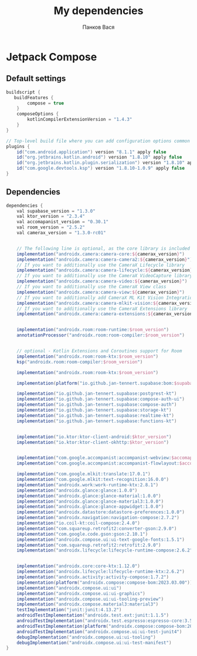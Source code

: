 #+OPTIONS: toc:nil
#+TITLE: My dependencies
#+AUTHOR: Панков Вася

* Jetpack Compose

** Default settings
#+begin_src gradle
buildscript {
   buildFeatures {
        compose = true
    }
    composeOptions {
        kotlinCompilerExtensionVersion = "1.4.3"
    }
}

// Top-level build file where you can add configuration options common to all sub-projects/modules.
plugins {
    id("com.android.application") version "8.1.1" apply false
    id("org.jetbrains.kotlin.android") version "1.8.10" apply false
    id("org.jetbrains.kotlin.plugin.serialization") version "1.8.10" apply false
    id("com.google.devtools.ksp") version "1.8.10-1.0.9" apply false
}
#+end_src

** Dependencies
#+begin_src gradle
dependencies {
    val supabase_version = "1.3.0"
    val ktor_version = "2.3.4"
    val accomapanist_version = "0.30.1"
    val room_version = "2.5.2"
    val camerax_version = "1.3.0-rc01"


    // The following line is optional, as the core library is included indirectly by camera-camera2
    implementation("androidx.camera:camera-core:${camerax_version}")
    implementation("androidx.camera:camera-camera2:${camerax_version}")
    // If you want to additionally use the CameraX Lifecycle library
    implementation("androidx.camera:camera-lifecycle:${camerax_version}")
    // If you want to additionally use the CameraX VideoCapture library
    implementation("androidx.camera:camera-video:${camerax_version}")
    // If you want to additionally use the CameraX View class
    implementation("androidx.camera:camera-view:${camerax_version}")
    // If you want to additionally add CameraX ML Kit Vision Integration
    implementation("androidx.camera:camera-mlkit-vision:${camerax_version}")
    // If you want to additionally use the CameraX Extensions library
    implementation("androidx.camera:camera-extensions:${camerax_version}")


    implementation("androidx.room:room-runtime:$room_version")
    annotationProcessor("androidx.room:room-compiler:$room_version")


    // optional - Kotlin Extensions and Coroutines support for Room
    implementation("androidx.room:room-ktx:$room_version")
    ksp("androidx.room:room-compiler:$room_version")

    implementation("androidx.room:room-ktx:$room_version")

    implementation(platform("io.github.jan-tennert.supabase:bom:$supabase_version"))

    implementation("io.github.jan-tennert.supabase:postgrest-kt")
    implementation("io.github.jan-tennert.supabase:compose-auth-ui")
    implementation("io.github.jan-tennert.supabase:compose-auth")
    implementation("io.github.jan-tennert.supabase:storage-kt")
    implementation("io.github.jan-tennert.supabase:realtime-kt")
    implementation("io.github.jan-tennert.supabase:functions-kt")


    implementation("io.ktor:ktor-client-android:$ktor_version")
    implementation("io.ktor:ktor-client-okhttp:$ktor_version")


    implementation("com.google.accompanist:accompanist-webview:$accomapanist_version")
    implementation("com.google.accompanist:accompanist-flowlayout:$accomapanist_version")

    implementation("com.google.mlkit:translate:17.0.1")
    implementation("com.google.mlkit:text-recognition:16.0.0")
    implementation("androidx.work:work-runtime-ktx:2.8.1")
    implementation("androidx.glance:glance:1.0.0")
    implementation("androidx.glance:glance-material:1.0.0")
    implementation("androidx.glance:glance-material3:1.0.0")
    implementation("androidx.glance:glance-appwidget:1.0.0")
    implementation("androidx.datastore:datastore-preferences:1.0.0")
    implementation("androidx.navigation:navigation-compose:2.7.2")
    implementation("io.coil-kt:coil-compose:2.4.0")
    implementation("com.squareup.retrofit2:converter-gson:2.9.0")
    implementation("com.google.code.gson:gson:2.10.1")
    implementation("androidx.compose.ui:ui-text-google-fonts:1.5.1")
    implementation("com.squareup.retrofit2:retrofit:2.9.0")
    implementation("androidx.lifecycle:lifecycle-runtime-compose:2.6.2")


    implementation("androidx.core:core-ktx:1.12.0")
    implementation("androidx.lifecycle:lifecycle-runtime-ktx:2.6.2")
    implementation("androidx.activity:activity-compose:1.7.2")
    implementation(platform("androidx.compose:compose-bom:2023.03.00"))
    implementation("androidx.compose.ui:ui")
    implementation("androidx.compose.ui:ui-graphics")
    implementation("androidx.compose.ui:ui-tooling-preview")
    implementation("androidx.compose.material3:material3")
    testImplementation("junit:junit:4.13.2")
    androidTestImplementation("androidx.test.ext:junit:1.1.5")
    androidTestImplementation("androidx.test.espresso:espresso-core:3.5.1")
    androidTestImplementation(platform("androidx.compose:compose-bom:2023.03.00"))
    androidTestImplementation("androidx.compose.ui:ui-test-junit4")
    debugImplementation("androidx.compose.ui:ui-tooling")
    debugImplementation("androidx.compose.ui:ui-test-manifest")
}
#+end_src
